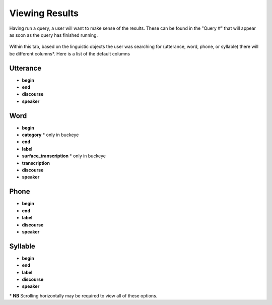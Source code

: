 .. _viewingresults:

***************
Viewing Results
***************

Having run a query, a user will want to make sense of the results. These can be found in the "Query \#" that will appear as soon as the query has finished running. 


	.. image:: querynum.png
		:width: 650px
		:width: 263px
		:align: center
		:alt: Image cannot be displayed in your browser


Within this tab, based on the linguistic objects the user was searching for (utterance, word, phone, or syllable) there will be different columns\*. 
Here is a list of the default columns

Utterance
#########
* **begin**
* **end** 
* **discourse** 
* **speaker** 


Word
####
* **begin**
* **category** \* only in buckeye
* **end** 
* **label**
* **surface_transcription** \* only in buckeye
* **transcription**
* **discourse** 
* **speaker** 



Phone
#####
* **begin**
* **end** 
* **label**
* **discourse** 
* **speaker**



Syllable 
########
* **begin**
* **end** 
* **label**
* **discourse** 
* **speaker**




\* **NB** Scrolling horizontally may be required to view all of these options. 





